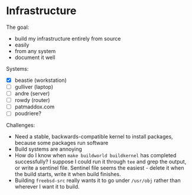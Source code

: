 * Infrastructure
The goal:

- build my infrastructure entirely from source
- easily
- from any system
- document it well

Systems:

- [X] beastie (workstation)
- [ ] gulliver (laptop)
- [ ] andre (server)
- [ ] rowdy (router)
- [ ] patmaddox.com
- [ ] poudriere?

Challenges:

- Need a stable, backwards-compatible kernel to install packages,
  because some packages run software
- Build systems are annoying
- How do I know when ~make buildworld buildkernel~ has completed
  successfully? I suppose I could run it through ~tee~ and grep the
  output, or write a sentinel file.  Sentinel file seems the easiest -
  delete it when the build starts, write it when build finishes.
- Building ~freebsd-src~ really wants it to go under ~/usr/obj~ rather
  than wherever I want it to build.
